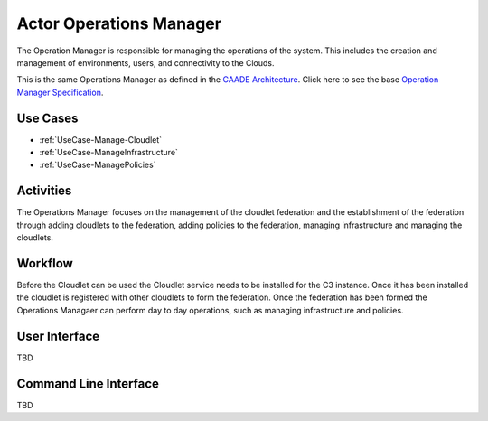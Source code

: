 .. _Operations-Manager:

Actor Operations Manager
========================

The Operation Manager is responsible for managing the operations of the system.
This includes the creation and management of environments, users, and connectivity to the Clouds.

This is the same Operations Manager as defined in the `CAADE Architecture <https://c3.readthedocs.io>`_.
Click here to see the base `Operation Manager Specification <http://c3.readthedocs.io/en/latest/Actors/OperationsManager/Actor-OperationsManager.html>`_.

Use Cases
---------

* :ref:`UseCase-Manage-Cloudlet`
* :ref:`UseCase-ManageInfrastructure`
* :ref:`UseCase-ManagePolicies`

.. image:: UseCases.png

Activities
----------

The Operations Manager focuses on the management of the cloudlet federation and the establishment
of the federation through adding cloudlets to the federation, adding policies to the federation,
managing infrastructure and managing the cloudlets.

.. image:: Activity.png

Workflow
--------

Before the Cloudlet can be used the Cloudlet service needs to be installed for the C3 instance.
Once it has been installed the cloudlet is registered with other cloudlets to form the federation.
Once the federation has been formed the Operations Managaer can perform day to day operations,
such as managing infrastructure and policies.

.. image:: Workflow.png

User Interface
--------------

TBD

Command Line Interface
----------------------

TBD

